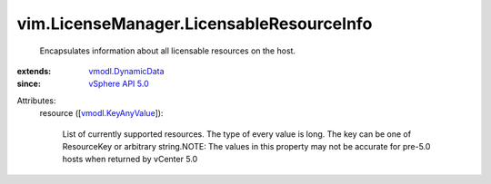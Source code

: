 .. _vSphere API 5.0: ../../vim/version.rst#vimversionversion7

.. _vmodl.DynamicData: ../../vmodl/DynamicData.rst

.. _vmodl.KeyAnyValue: ../../vmodl/KeyAnyValue.rst


vim.LicenseManager.LicensableResourceInfo
=========================================
  Encapsulates information about all licensable resources on the host.
:extends: vmodl.DynamicData_
:since: `vSphere API 5.0`_

Attributes:
    resource ([`vmodl.KeyAnyValue`_]):

       List of currently supported resources. The type of every value is long. The key can be one of ResourceKey or arbitrary string.NOTE: The values in this property may not be accurate for pre-5.0 hosts when returned by vCenter 5.0

